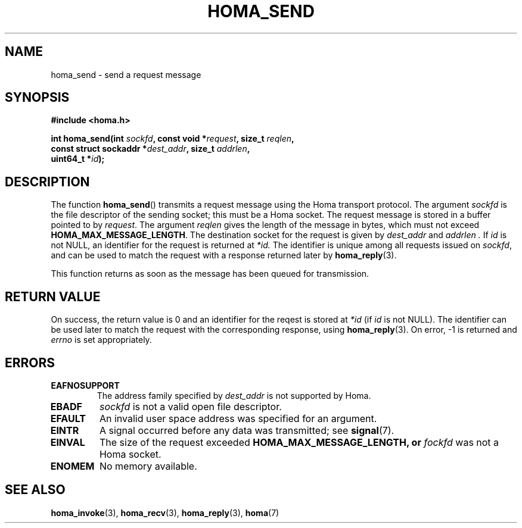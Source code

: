 .TH HOMA_SEND 3 2019-02-15 "Homa" "Linux Programmer's Manual"
.SH NAME
homa_send \- send a request message
.SH SYNOPSIS
.nf
.B #include <homa.h>
.PP
.BI "int homa_send(int " sockfd ", const void *" request ", size_t " \
reqlen ,
.BI "              const struct sockaddr *" dest_addr ", size_t " \
addrlen  ,
.BI "              uint64_t *" id );
.fi
.SH DESCRIPTION
The function
.BR homa_send ()
transmits a request message using the Homa transport protocol.
The argument
.I sockfd
is the file descriptor of the sending socket; this must be a Homa socket.
The request message is stored in a buffer pointed to by
.IR request .
The argument 
.I reqlen
gives the length of the message in bytes, which must not exceed
.BR HOMA_MAX_MESSAGE_LENGTH .
The destination socket for the request is given by
.I dest_addr
and
.I addrlen .
If
.I id
is not NULL, an identifier for the request is returned at
.IR *id.
The identifier is unique among all requests issued on
.IR sockfd ,
and can be used to match the request with a response returned later by
.BR homa_reply (3).

This function returns as soon as the message has been queued for
transmission.

.SH RETURN VALUE
On success, the return value is 0 and an identifier for the reqest
is stored at
.I *id
(if
.I id
is not NULL). The  identifier can be used later to match the request
with the corresponding response, using
.BR homa_reply (3).
On error, \-1 is returned and
.I errno
is set appropriately.
.SH ERRORS
.TP
.B EAFNOSUPPORT
The address family specified by
.I dest_addr
is not supported by Homa.
.TP
.B EBADF
.I sockfd
is not a valid open file descriptor.
.TP
.B EFAULT
An invalid user space address was specified for an argument.
.TP
.B EINTR
A signal occurred before any data was transmitted; see
.BR signal (7).
.TP
.B EINVAL
The size of the request exceeded
.B HOMA_MAX_MESSAGE_LENGTH, or
.I fockfd
was not a Homa socket.
.TP
.B ENOMEM
No memory available.
.SH SEE ALSO
.BR homa_invoke (3),
.BR homa_recv (3),
.BR homa_reply (3),
.BR homa (7)
